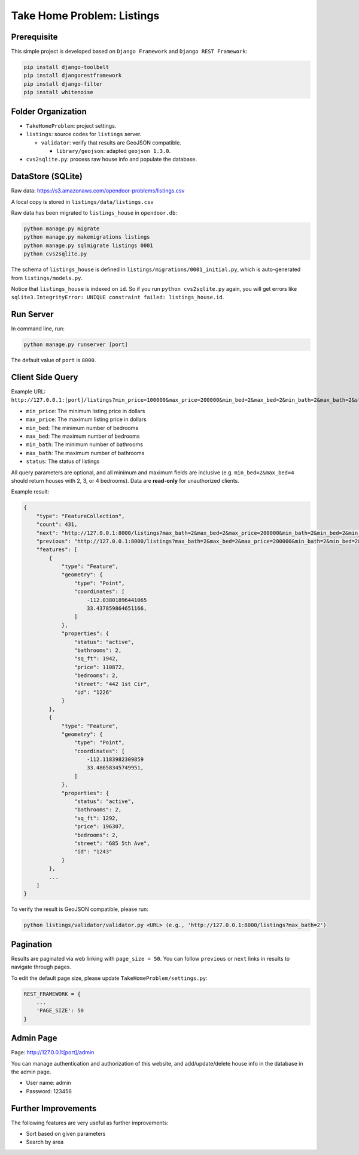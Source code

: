 Take Home Problem: Listings
====================================

Prerequisite
------------------------------------
This simple project is developed based on ``Django Framework``
and ``Django REST Framework``:

.. code-block:: bash

    pip install django-toolbelt
    pip install djangorestframework
    pip install django-filter
    pip install whitenoise

Folder Organization
------------------------------------
* ``TakeHomeProblem``: project settings.
* ``listings``: source codes for ``listings`` server.

  * ``validator``: verify that results are GeoJSON compatible.

    *  ``library/geojson``: adapted ``geojson 1.3.0``.
* ``cvs2sqlite.py``: process raw house info and populate the database.

DataStore (SQLite)
------------------------------------
Raw data: https://s3.amazonaws.com/opendoor-problems/listings.csv

A local copy is stored in ``listings/data/listings.csv``

Raw data has been migrated to ``listings_house`` in ``opendoor.db``:

.. code-block:: bash

    python manage.py migrate
    python manage.py makemigrations listings
    python manage.py sqlmigrate listings 0001
    python cvs2sqlite.py

The schema of ``listings_house`` is defined in ``listings/migrations/0001_initial.py``,
which is auto-generated from ``listings/models.py``.

Notice that ``listings_house`` is indexed on ``id``. So if you run ``python cvs2sqlite.py``
again, you will get errors like ``sqlite3.IntegrityError: UNIQUE constraint failed: listings_house.id``.

Run Server
------------------------------------
In command line, run:

.. code-block:: bash

    python manage.py runserver [port]

The default value of ``port`` is ``8000``.

Client Side Query
------------------------------------
Example URL: ``http://127.0.0.1:[port]/listings?min_price=100000&max_price=200000&min_bed=2&max_bed=2&min_bath=2&max_bath=2&status=active``

* ``min_price``: The minimum listing price in dollars
* ``max_price``: The maximum listing price in dollars
* ``min_bed``: The minimum number of bedrooms
* ``max_bed``: The maximum number of bedrooms
* ``min_bath``: The minimum number of bathrooms
* ``max_bath``: The maximum number of bathrooms
* ``status``: The status of listings

All query parameters are optional, and all minimum and maximum fields are
inclusive (e.g. ``min_bed=2&max_bed=4`` should return houses with 2, 3, or 4 bedrooms).
Data are **read-only** for unauthorized clients.

Example result:

.. code-block:: python

    {
        "type": "FeatureCollection",
        "count": 431,
        "next": "http://127.0.0.1:8000/listings?max_bath=2&max_bed=2&max_price=200000&min_bath=2&min_bed=2&min_price=100000&page=3",
        "previous": "http://127.0.0.1:8000/listings?max_bath=2&max_bed=2&max_price=200000&min_bath=2&min_bed=2&min_price=100000",
        "features": [
            {
                "type": "Feature",
                "geometry": {
                    "type": "Point",
                    "coordinates": [
                        -112.03801896441065
                        33.437859864651166,
                    ]
                },
                "properties": {
                    "status": "active",
                    "bathrooms": 2,
                    "sq_ft": 1942,
                    "price": 110872,
                    "bedrooms": 2,
                    "street": "442 1st Cir",
                    "id": "1226"
                }
            },
            {
                "type": "Feature",
                "geometry": {
                    "type": "Point",
                    "coordinates": [
                        -112.1183982309859
                        33.48658345749951,
                    ]
                },
                "properties": {
                    "status": "active",
                    "bathrooms": 2,
                    "sq_ft": 1292,
                    "price": 196307,
                    "bedrooms": 2,
                    "street": "685 5th Ave",
                    "id": "1243"
                }
            },
            ...
        ]
    }

To verify the result is GeoJSON compatible, please run:

.. code-block:: bash

    python listings/validator/validator.py <URL> (e.g., 'http://127.0.0.1:8000/listings?max_bath=2')

Pagination
------------------------------------
Results are paginated via web linking with ``page_size = 50``. You can follow
``previous`` or ``next`` links in results to navigate through pages.

To edit the default page size, please update ``TakeHomeProblem/settings.py``:

.. code-block:: python

    REST_FRAMEWORK = {
        ...
        'PAGE_SIZE': 50
    }

Admin Page
------------------------------------
Page: http://127.0.0.1:[port]/admin

You can manage authentication and authorization of this website,
and add/update/delete house info in the database in the admin page.

* User name: admin
* Password: 123456

Further Improvements
------------------------------------
The following features are very useful as further improvements:

* Sort based on given parameters
* Search by area

